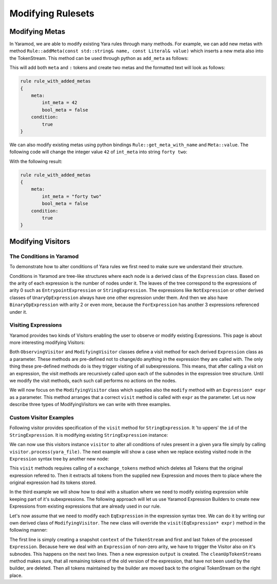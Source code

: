 ==================
Modifying Rulesets
==================

Modifying Metas
===============
In Yaramod, we are able to modify existing Yara rules through many methods. For example, we can add new metas with method ``Rule::addMeta(const std::string& name, const Literal& value)`` which inserts a new meta also into the TokenStream. This method can be used through python as ``add_meta`` as follows:

.. tabs::

    .. tab:: Python

      .. code-block:: python

        yara_file = yaramod.Yaramod().parse_string(
        '''
        rule rule_with_added_metas {
            condition:
                true
        }'''
        )

        rule = yara_file.rules[0]
        rule.add_meta('int_meta', yaramod.Literal(42))
        rule.add_meta('bool_meta', yaramod.Literal(False))

    .. tab:: C++

      .. code-block:: cpp

        yaramod::Yaramod ymod;

        std::stringstream input;
        input << R"(
        rule rule_with_added_metas {
            condition:
                true
        })";
        auto yarafile = ymod.parseStream(input);
        const auto& rule = yarafile->getRules()[0];

        uint64_t u = 42;
        rule->addMeta("int_meta", Literal(u));
        rule->addMeta("bool_meta", Literal(false));


This will add both ``meta`` and ``:`` tokens and create two metas and the formatted text will look as follows:

.. code::

    rule rule_with_added_metas
    {
        meta:
            int_meta = 42
            bool_meta = false
        condition:
            true
    }

We can also modify existing metas using python bindings ``Rule::get_meta_with_name`` and ``Meta::value``. The following code will change the integer value ``42`` of ``int_meta`` into string ``forty two``:

.. tabs::

    .. tab:: Python

      .. code-block:: python

        meta = rule.get_meta_with_name('int_meta')
        meta.value = yaramod.Literal('forty two')

    .. tab:: C++

      .. code-block:: cpp

        auto meta = rule->getMetaWithName("int_meta")
        meta->setValue(Literal("forty two"));

With the following result:

.. code::

    rule rule_with_added_metas
    {     
        meta:
            int_meta = "forty two"
            bool_meta = false
        condition:
            true
    }


Modifying Visitors
==================

The Conditions in Yaramod
-------------------------

To demonstrate how to alter conditions of Yara rules we first need to make sure we understand their structure.

Conditions in Yaramod are tree-like structures where each node is a derived class of the ``Expression`` class. Based on the arity of each expression is the number of nodes under it. The leaves of the tree correspond to the expressions of arity 0 such as ``EntrypointExpression`` or ``StringExpression``. The expressions like ``NotExpression`` or other derived classes of ``UnaryOpExpression`` always have one other expression under them. And then we also have ``BinaryOpExpression`` with arity 2 or even more, because the ``ForExpression`` has another 3 expressions referenced under it.

Visiting Expressions
--------------------

Yaramod provides two kinds of Visitors enabling the user to observe or modify existing Expressions. This page is about more interesting modifying Visitors:

Both ``ObservingVisitor`` and ``ModifyingVisitor`` classes define a visit method for each derived ``Expression`` class as a parameter. These methods are pre-defined not to change/do anything in the expression they are called with. The only thing these pre-defined methods do is they trigger visiting of all subexpressions. This means, that after calling a visit on an expression, the visit methods are recursively called upon each of the subnodes in the expression tree structure. Until we modify the visit methods, each such call performs no actions on the nodes.

We will now focus on the ``ModifyingVisitor`` class which supplies also the ``modify`` method with an ``Expression* expr`` as a parameter. This method arranges that a correct ``visit`` method is called with ``expr`` as the parameter. Let us now describe three types of ModifyingVisitors we can write with three examples.



Custom Visitor Examples
-----------------------

Following visitor provides specification of the ``visit`` method for ``StringExpression``. It 'to uppers' the ``id`` of the ``StringExpression``. It is modifying existing ``StringExpression`` instance:

.. tabs::

    .. tab:: Python

      .. code-block:: python

        class StringExpressionUpper(yaramod.ModifyingVisitor):
            def process(self, yara_file: yaramod.YaraFile):
                for rule in yara_file.rules:
                    self.modify(rule.condition)
            def visit_StringExpression(self, expr: yaramod.Expression):
                expr.id = expr.id.upper()

We can now use this visitors instance ``visitor`` to alter all conditions of rules present in a given yara file simply by calling ``visitor.process(yara_file)``. The next example will show a case when we replace existing visited node in the ``Expression`` syntax tree by another new node:

.. tabs::

    .. tab:: Python

      .. code-block:: python

        def visit_RegexpExpression(self, expr: yaramod.Expression):
            output = yaramod.regexp('abc', 'i').get()
            expr.exchange_tokens(output)
            return output

This ``visit`` methods requires calling of a ``exchange_tokens`` method which deletes all Tokens that the original expression refered to. Then it extracts all tokens from the supplied new Expression and moves them to place where the original expression had its tokens stored.

In the third example we will show how to deal with a situation where we need to modify existing expression while keeping part of it's subexpressions. The following approach will let us use Yaramod Expression Builders to create new Expressions from existing expressions that are already used in our rule.

Let's now assume that we need to modify each ``EqExpression`` in the expression syntax tree. We can do it by writing our own derived class of ``ModifyingVisitor``. The new class will override the ``visit(EqExpression* expr)`` method in the following manner:

.. tabs::

    .. tab:: Python

      .. code-block:: python

        def visit_EqExpression(self, expr: yaramod.Expression):
            context = yaramod.TokenStreamContext(expr)
 
            expr.left_operand.accept(self)
            expr.right_operand.accept(self)

            output = (yaramod.YaraExpressionBuilder(expr.right_operand) != yaramod.YaraExpressionBuilder(expr.left_operand)).get()

            self.cleanUpTokenStreams(context, output)
            return output

The first line is simply creating a snapshot ``context`` of the ``TokenStream`` and first and last ``Token`` of the processed ``Expression``.
Because here we deal with an ``Expression`` of non-zero arity, we have to trigger the Visitor also on it's subnodes. This happens on the next two lines.
Then a new expression ``output`` is created. The ``cleanUpTokenStreams`` method makes sure, that all remaining tokens of the old version of the expression, that have not been used by the builder, are deleted. Then all tokens maintained by the builder are moved back to the original TokenStream on the right place.
